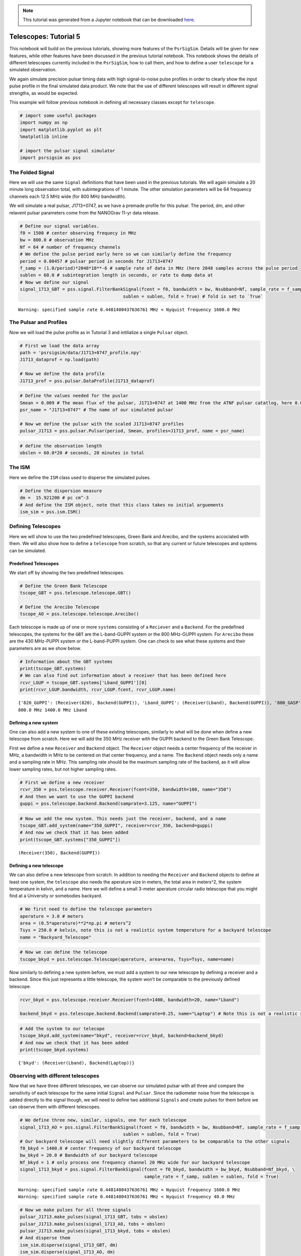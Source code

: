 .. note:: This tutorial was generated from a Jupyter notebook that can be
          downloaded `here <_static/notebooks/telescopes_tutorial_5.ipynb>`_.

.. _telescopes_tutorial_5:

Telescopes: Tutorial 5
======================

This notebook will build on the previous tutorials, showing more
features of the ``PsrSigSim``. Details will be given for new features,
while other features have been discussed in the previous tutorial
notebook. This notebook shows the details of different telescopes
currently included in the ``PsrSigSim``, how to call them, and how to
define a user ``telescope`` for a simulated observation.

We again simulate precision pulsar timing data with high signal-to-noise
pulse profiles in order to clearly show the input pulse profile in the
final simulated data product. We note that the use of different
telescopes will result in different signal strengths, as would be
expected.

This example will follow previous notebook in defining all necessary
classes except for ``telescope``.

.. code:: python

    # import some useful packages
    import numpy as np
    import matplotlib.pyplot as plt
    %matplotlib inline
    
    # import the pulsar signal simulator
    import psrsigsim as pss

The Folded Signal
-----------------

Here we will use the same ``Signal`` definitions that have been used in
the previous tutorials. We will again simulate a 20 minute long
observation total, with subintegrations of 1 minute. The other
simulation parameters will be 64 frequency channels each 12.5 MHz wide
(for 800 MHz bandwidth).

We will simulate a real pulsar, J1713+0747, as we have a premade profile
for this pulsar. The period, dm, and other relavent pulsar parameters
come from the NANOGrav 11-yr data release.

.. code:: python

    # Define our signal variables.
    f0 = 1500 # center observing frequecy in MHz
    bw = 800.0 # observation MHz
    Nf = 64 # number of frequency channels
    # We define the pulse period early here so we can similarly define the frequency
    period = 0.00457 # pulsar period in seconds for J1713+0747
    f_samp = (1.0/period)*2048*10**-6 # sample rate of data in MHz (here 2048 samples across the pulse period
    sublen = 60.0 # subintegration length in seconds, or rate to dump data at
    # Now we define our signal
    signal_1713_GBT = pss.signal.FilterBankSignal(fcent = f0, bandwidth = bw, Nsubband=Nf, sample_rate = f_samp,
                                           sublen = sublen, fold = True) # fold is set to `True`


.. parsed-literal::

    Warning: specified sample rate 0.4481400437636761 MHz < Nyquist frequency 1600.0 MHz


The Pulsar and Profiles
-----------------------

Now we will load the pulse profile as in Tutorial 3 and intilialize a
single ``Pulsar`` object.

.. code:: python

    # First we load the data array
    path = 'psrsigsim/data/J1713+0747_profile.npy'
    J1713_dataprof = np.load(path)
    
    # Now we define the data profile
    J1713_prof = pss.pulsar.DataProfile(J1713_dataprof)

.. code:: python

    # Define the values needed for the puslar
    Smean = 0.009 # The mean flux of the pulsar, J1713+0747 at 1400 MHz from the ATNF pulsar catatlog, here 0.009 Jy
    psr_name = "J1713+0747" # The name of our simulated pulsar
    
    # Now we define the pulsar with the scaled J1713+0747 profiles
    pulsar_J1713 = pss.pulsar.Pulsar(period, Smean, profiles=J1713_prof, name = psr_name)

.. code:: python

    # define the observation length
    obslen = 60.0*20 # seconds, 20 minutes in total

The ISM
-------

Here we define the ``ISM`` class used to disperse the simulated pulses.

.. code:: python

    # Define the dispersion measure
    dm =  15.921200 # pc cm^-3
    # And define the ISM object, note that this class takes no initial arguements
    ism_sim = pss.ism.ISM()

Defining Telescopes
-------------------

Here we will show to use the two predefined telescopes, Green Bank and
Arecibo, and the systems accociated with them. We will also show how to
define a ``telescope`` from scratch, so that any current or future
telescopes and systems can be simulated.

Predefined Telescopes
~~~~~~~~~~~~~~~~~~~~~

We start off by showing the two predefined telescopes.

.. code:: python

    # Define the Green Bank Telescope
    tscope_GBT = pss.telescope.telescope.GBT()
    
    # Define the Arecibo Telescope
    tscope_AO = pss.telescope.telescope.Arecibo()

Each telescope is made up of one or more ``systems`` consisting of a
``Reciever`` and a ``Backend``. For the predefined telescopes, the
systems for the ``GBT`` are the L-band-GUPPI system or the 800 MHz-GUPPI
system. For ``Arecibo`` these are the 430 MHz-PUPPI system or the
L-band-PUPPI system. One can check to see what these systems and their
parameters are as we show below.

.. code:: python

    # Information about the GBT systems
    print(tscope_GBT.systems)
    # We can also find out information about a receiver that has been defined here
    rcvr_LGUP = tscope_GBT.systems['Lband_GUPPI'][0]
    print(rcvr_LGUP.bandwidth, rcvr_LGUP.fcent, rcvr_LGUP.name)


.. parsed-literal::

    {'820_GUPPI': (Receiver(820), Backend(GUPPI)), 'Lband_GUPPI': (Receiver(Lband), Backend(GUPPI)), '800_GASP': (Receiver(800), Backend(GASP)), 'Lband_GASP': (Receiver(Lband), Backend(GASP))}
    800.0 MHz 1400.0 MHz Lband


Defining a new system
~~~~~~~~~~~~~~~~~~~~~

One can also add a new system to one of these existing telescopes,
similarly to what will be done when define a new telescope from scratch.
Here we will add the 350 MHz receiver with the GUPPI backend to the
Green Bank Telescope.

First we define a new ``Receiver`` and ``Backend`` object. The
``Receiver`` object needs a center frequency of the receiver in MHz, a
bandwidth in MHz to be centered on that center frequency, and a name.
The ``Backend`` object needs only a name and a sampling rate in MHz.
This sampling rate should be the maximum sampling rate of the backend,
as it will allow lower sampling rates, but not higher sampling rates.

.. code:: python

    # First we define a new receiver
    rcvr_350 = pss.telescope.receiver.Receiver(fcent=350, bandwidth=100, name="350")
    # And then we want to use the GUPPI backend
    guppi = pss.telescope.backend.Backend(samprate=3.125, name="GUPPI")

.. code:: python

    # Now we add the new system. This needs just the receiver, backend, and a name
    tscope_GBT.add_system(name="350_GUPPI", receiver=rcvr_350, backend=guppi)
    # And now we check that it has been added
    print(tscope_GBT.systems["350_GUPPI"])


.. parsed-literal::

    (Receiver(350), Backend(GUPPI))


Defining a new telescope
~~~~~~~~~~~~~~~~~~~~~~~~

We can also define a new telescope from scratch. In addition to needing
the ``Receiver`` and ``Backend`` objects to define at least one system,
the ``telescope`` also needs the aperature size in meters, the total
area in meters^2, the system temperature in kelvin, and a name. Here we
will define a small 3-meter aperature circular radio telescope that you
might find at a University or somebodies backyard.

.. code:: python

    # We first need to define the telescope parameters
    aperature = 3.0 # meters
    area = (0.5*aperature)**2*np.pi # meters^2
    Tsys = 250.0 # kelvin, note this is not a realistic system temperature for a backyard telescope
    name = "Backyard_Telescope"

.. code:: python

    # Now we can define the telescope
    tscope_bkyd = pss.telescope.Telescope(aperature, area=area, Tsys=Tsys, name=name)

Now similarly to defining a new system before, we must add a system to
our new telescope by defining a receiver and a backend. Since this just
represents a little telescope, the system won’t be comparable to the
previously defined telescope.

.. code:: python

    rcvr_bkyd = pss.telescope.receiver.Receiver(fcent=1400, bandwidth=20, name="Lband")
    
    backend_bkyd = pss.telescope.backend.Backend(samprate=0.25, name="Laptop") # Note this is not a realistic sampling rate

.. code:: python

    # Add the system to our telecope
    tscope_bkyd.add_system(name="bkyd", receiver=rcvr_bkyd, backend=backend_bkyd)
    # And now we check that it has been added
    print(tscope_bkyd.systems)


.. parsed-literal::

    {'bkyd': (Receiver(Lband), Backend(Laptop))}


Observing with different telescopes
-----------------------------------

Now that we have three different telescopes, we can observe our
simulated pulsar with all three and compare the sensitivity of each
telescope for the same initial ``Signal`` and ``Pulsar``. Since the
radiometer noise from the telescope is added directly to the signal
though, we will need to define two additional ``Signals`` and create
pulses for them before we can observe them with different telescopes.

.. code:: python

    # We define three new, similar, signals, one for each telescope
    signal_1713_AO = pss.signal.FilterBankSignal(fcent = f0, bandwidth = bw, Nsubband=Nf, sample_rate = f_samp,
                                           sublen = sublen, fold = True)
    # Our backyard telescope will need slightly different parameters to be comparable to the other signals
    f0_bkyd = 1400.0 # center frequency of our backyard telescope
    bw_bkyd = 20.0 # Bandwidth of our backyard telescope
    Nf_bkyd = 1 # only process one frequency channel 20 MHz wide for our backyard telescope
    signal_1713_bkyd = pss.signal.FilterBankSignal(fcent = f0_bkyd, bandwidth = bw_bkyd, Nsubband=Nf_bkyd, \
                                                   sample_rate = f_samp, sublen = sublen, fold = True)


.. parsed-literal::

    Warning: specified sample rate 0.4481400437636761 MHz < Nyquist frequency 1600.0 MHz
    Warning: specified sample rate 0.4481400437636761 MHz < Nyquist frequency 40.0 MHz


.. code:: python

    # Now we make pulses for all three signals
    pulsar_J1713.make_pulses(signal_1713_GBT, tobs = obslen)
    pulsar_J1713.make_pulses(signal_1713_AO, tobs = obslen)
    pulsar_J1713.make_pulses(signal_1713_bkyd, tobs = obslen)
    # And disperse them
    ism_sim.disperse(signal_1713_GBT, dm)
    ism_sim.disperse(signal_1713_AO, dm)
    ism_sim.disperse(signal_1713_bkyd, dm)


.. parsed-literal::

    100% dispersed in 0.001 seconds.

.. code:: python

    # And now we observe with each telescope, note the only change is the system name. First the GBT
    tscope_GBT.observe(signal_1713_GBT, pulsar_J1713, system="Lband_GUPPI", noise=True)
    # Then Arecibo
    tscope_AO.observe(signal_1713_AO, pulsar_J1713, system="Lband_PUPPI", noise=True)
    # And finally our little backyard telescope
    tscope_bkyd.observe(signal_1713_bkyd, pulsar_J1713, system="bkyd", noise=True)


.. parsed-literal::

    WARNING: AstropyDeprecationWarning: The truth value of a Quantity is ambiguous. In the future this will raise a ValueError. [astropy.units.quantity]


Now we can look at the simulated data and compare the sensitivity of the
different telescopes. We first plot the observation from the GBT, then
Arecibo, and then our newly defined backyard telescope.

.. code:: python

    # We first plot the first two pulses in frequency-time space to show the undispersed pulses
    time = np.linspace(0, obslen, len(signal_1713_GBT.data[0,:]))
    
    # Since we know there are 2048 bins per pulse period, we can index the appropriate amount
    plt.plot(time[:4096], signal_1713_GBT.data[0,:4096], label = signal_1713_GBT.dat_freq[0])
    plt.plot(time[:4096], signal_1713_GBT.data[-1,:4096], label = signal_1713_GBT.dat_freq[-1])
    plt.ylabel("Intensity")
    plt.xlabel("Time [s]")
    plt.legend(loc = 'best')
    plt.title("L-band GBT Simulation")
    plt.show()
    plt.close()
    
    # And the 2-D plot
    plt.imshow(signal_1713_GBT.data[:,:4096], aspect = 'auto', interpolation='nearest', origin = 'lower', \
               extent = [min(time[:4096]), max(time[:4096]), signal_1713_GBT.dat_freq[0].value, signal_1713_GBT.dat_freq[-1].value])
    plt.ylabel("Frequency [MHz]")
    plt.xlabel("Time [s]")
    plt.colorbar(label = "Intensity")
    plt.show()
    plt.close()



.. image:: telescopes_tutorial_5_files/telescopes_tutorial_5_29_0.png



.. image:: telescopes_tutorial_5_files/telescopes_tutorial_5_29_1.png


.. code:: python

    # Since we know there are 2048 bins per pulse period, we can index the appropriate amount
    plt.plot(time[:4096], signal_1713_AO.data[0,:4096], label = signal_1713_AO.dat_freq[0])
    plt.plot(time[:4096], signal_1713_AO.data[-1,:4096], label = signal_1713_AO.dat_freq[-1])
    plt.ylabel("Intensity")
    plt.xlabel("Time [s]")
    plt.legend(loc = 'best')
    plt.title("L-band AO Simulation")
    plt.show()
    plt.close()
    
    # And the 2-D plot
    plt.imshow(signal_1713_AO.data[:,:4096], aspect = 'auto', interpolation='nearest', origin = 'lower', \
               extent = [min(time[:4096]), max(time[:4096]), signal_1713_AO.dat_freq[0].value, signal_1713_AO.dat_freq[-1].value])
    plt.ylabel("Frequency [MHz]")
    plt.xlabel("Time [s]")
    plt.colorbar(label = "Intensity")
    plt.show()
    plt.close()



.. image:: telescopes_tutorial_5_files/telescopes_tutorial_5_30_0.png



.. image:: telescopes_tutorial_5_files/telescopes_tutorial_5_30_1.png


.. code:: python

    # Since we know there are 2048 bins per pulse period, we can index the appropriate amount
    plt.plot(time[:4096], signal_1713_bkyd.data[0,:4096], label = "1400.0 MHz")
    plt.ylabel("Intensity")
    plt.xlabel("Time [s]")
    plt.legend(loc = 'best')
    plt.title("L-band Backyard Telescope Simulation")
    plt.show()
    plt.close()



.. image:: telescopes_tutorial_5_files/telescopes_tutorial_5_31_0.png


We can see that, as expected, the Arecibo telescope is more sensitive
than the GBT when observing over the same timescale. We can also see
that even though the simulated pulsar here is easily visible with these
large telescopes, our backyard telescope is not able to see the pulsar
over the same amount of time, since the output is pure noise. The
``PsrSigSim`` can be used to determine the approximate sensitivity of an
observation of a simulated pulsar with any given telescope that can be
defined.

